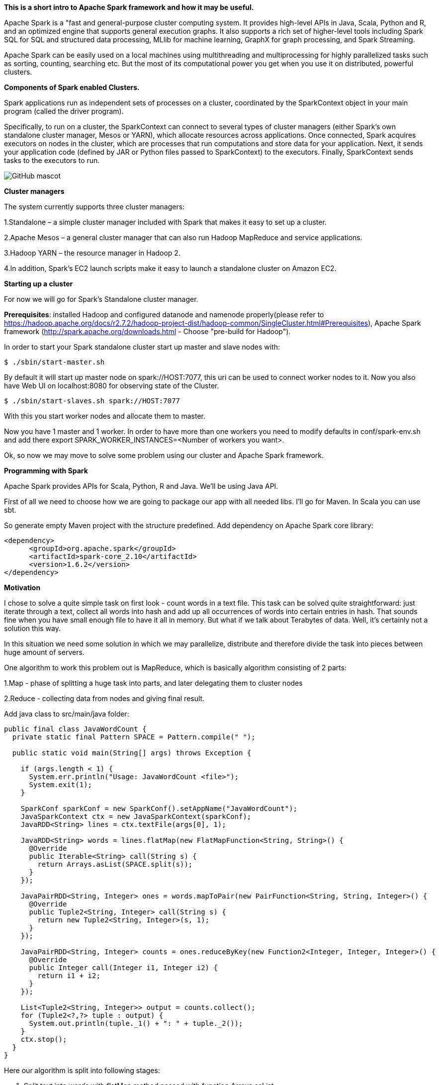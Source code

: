 **This is a short intro to Apache Spark framework and how it may be useful.**
 
Apache Spark is a "fast and general-purpose cluster computing system. It provides 
high-level APIs in Java, Scala, Python and R, and an optimized engine that supports general 
execution graphs. It also supports a rich set of higher-level tools including Spark SQL for 
SQL and structured data processing, MLlib for machine learning, GraphX for graph processing, and Spark Streaming.

Apache Spark can be easily used on a local machines using multithreading and multiprocessing
for highly parallelized tasks such as sorting, counting, searching etc. But the most of its computational power
you get when you use it on distributed, powerful clusters.

**Components of Spark enabled Clusters.**

Spark applications run as independent sets of processes on a cluster, coordinated by the SparkContext object in your main program (called the driver program).

Specifically, to run on a cluster, the SparkContext can connect to several types of cluster managers (either Spark’s own standalone cluster manager, Mesos or YARN), 
which allocate resources across applications. Once connected, Spark acquires executors on nodes in the cluster, which are processes that run computations and store data for your application. 
Next, it sends your application code (defined by JAR or Python files passed to SparkContext) to the executors. Finally, SparkContext sends tasks to the executors to run.

image::cluster-overview.png[GitHub mascot]

**Cluster managers**

The system currently supports three cluster managers:

1.Standalone – a simple cluster manager included with Spark that makes it easy to set up a cluster.

2.Apache Mesos – a general cluster manager that can also run Hadoop MapReduce and service applications.

3.Hadoop YARN – the resource manager in Hadoop 2.

4.In addition, Spark’s EC2 launch scripts make it easy to launch a standalone cluster on Amazon EC2.

**Starting up a cluster**

For now we will go for Spark's Standalone cluster manager.

**Prerequisites**: installed Hadoop and configured datanode and namenode properly(please refer to https://hadoop.apache.org/docs/r2.7.2/hadoop-project-dist/hadoop-common/SingleCluster.html#Prerequisites),
Apache Spark framework (http://spark.apache.org/downloads.html - Choose "pre-build for Hadoop").



In order to start your Spark standalone cluster start up master and slave nodes with:
```
$ ./sbin/start-master.sh
```
By default it will start up master node on spark://HOST:7077, this uri can be used to connect worker nodes to it.
Now you also have Web UI on localhost:8080 for observing state of the Cluster.

```
$ ./sbin/start-slaves.sh spark://HOST:7077
```
With this you start worker nodes and allocate them to master.

Now you have 1 master and 1 worker. In order to have more than one workers you need to modify defaults in conf/spark-env.sh and
add there export SPARK_WORKER_INSTANCES=<Number of workers you want>.

Ok, so now we may move to solve some problem using our cluster and Apache Spark framework.

**Programming with Spark**

Apache Spark provides APIs for Scala, Python, R and Java.  We'll be using Java API.

First of all we need to choose how we are going to package our app with all needed libs. I'll go for Maven. In Scala you can use sbt.

So generate empty Maven project with the structure predefined. Add dependency on Apache Spark core library:

```
<dependency>
      <groupId>org.apache.spark</groupId>
      <artifactId>spark-core_2.10</artifactId>
      <version>1.6.2</version>
</dependency>
```
**Motivation**

I chose to solve a quite simple task on first look - count words in a text file. This task can be solved quite straightforward:
just iterate through a text, collect all words into hash and add up all occurrences of words into certain entries in hash.
That sounds fine when you have small enough file to have it all in memory. But what if we talk about Terabytes of data.
Well, it's certainly not a solution this way.

In this situation we need some solution in which we may parallelize, distribute and therefore divide the task into pieces between
huge amount of servers.

One algorithm to work this problem out is MapReduce, which is basically algorithm consisting of 2 parts:

1.Map - phase of splitting a huge task into parts, and later delegating them to cluster nodes

2.Reduce - collecting data from nodes and giving final result.

Add java class to src/main/java folder:

```
public final class JavaWordCount {
  private static final Pattern SPACE = Pattern.compile(" ");

  public static void main(String[] args) throws Exception {

    if (args.length < 1) {
      System.err.println("Usage: JavaWordCount <file>");
      System.exit(1);
    }

    SparkConf sparkConf = new SparkConf().setAppName("JavaWordCount");
    JavaSparkContext ctx = new JavaSparkContext(sparkConf);
    JavaRDD<String> lines = ctx.textFile(args[0], 1);

    JavaRDD<String> words = lines.flatMap(new FlatMapFunction<String, String>() {
      @Override
      public Iterable<String> call(String s) {
        return Arrays.asList(SPACE.split(s));
      }
    });

    JavaPairRDD<String, Integer> ones = words.mapToPair(new PairFunction<String, String, Integer>() {
      @Override
      public Tuple2<String, Integer> call(String s) {
        return new Tuple2<String, Integer>(s, 1);
      }
    });

    JavaPairRDD<String, Integer> counts = ones.reduceByKey(new Function2<Integer, Integer, Integer>() {
      @Override
      public Integer call(Integer i1, Integer i2) {
        return i1 + i2;
      }
    });

    List<Tuple2<String, Integer>> output = counts.collect();
    for (Tuple2<?,?> tuple : output) {
      System.out.println(tuple._1() + ": " + tuple._2());
    }
    ctx.stop();
  }
}

```

Here our algorithm is split into following stages:

1. Split text into words with flatMap method passed with function Arrays.asList

2. This list of words is mapped to ones, meaning that for the beginning each word count is 1. Thus we preparing data for reduce stage.
Example: ("word1", 1), ("word2", 2) ...

3. All key(word),value(count) pairs now are split between computational units and reduceByKey will add up all these pair's values for same keys.
Example: ("word1", 4), ("word2", 7) ...

4.Collect phase gets final map and prints it out.

What's nice about Spark here is that methods like mapToPair, reduceByKey are not executed immediately, they are just scheduled for execution,
so valuable computational resources are not eaten up.

In order to start this application on Spark cluster execute this:
```
~/spark-1.6.1-bin-hadoop2.6/bin/spark-submit --class JavaWordCount --master local[*] target/spark-example-1.0.jar /big.txt > report.txt
```
where __~/spark-1.6.1-bin-hadoop2.6 __ is where my spark is installed and spark-submit is a utility to run Spark apps on clusters,
--master local[*] - saying to run app on local Spark standalone cluster, it can also specify the url to some __cluster manager's(YARN, MESOS)__ master
node, in our case can be __spark://HOST:7077__.
next is jar of app we want to run and parameters to it.

After running that command we have our words' counts in report.txt file.